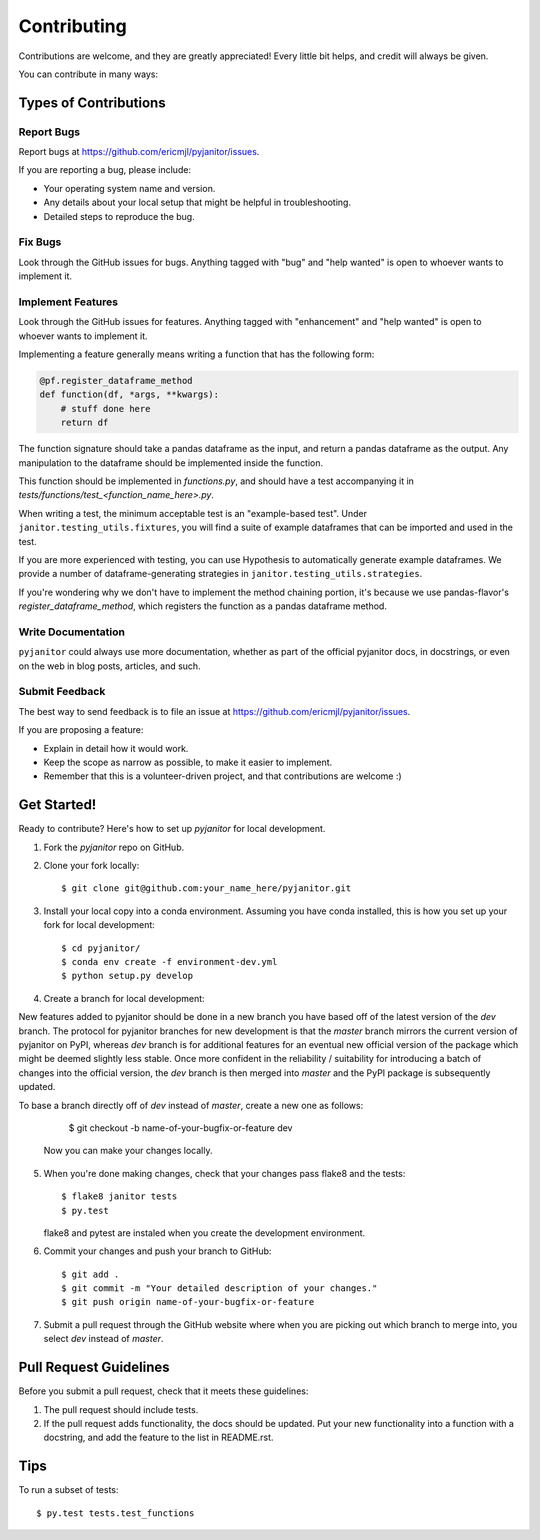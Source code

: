 .. highlight:: shell

============
Contributing
============

Contributions are welcome, and they are greatly appreciated! Every
little bit helps, and credit will always be given.

You can contribute in many ways:

Types of Contributions
----------------------

Report Bugs
~~~~~~~~~~~

Report bugs at https://github.com/ericmjl/pyjanitor/issues.

If you are reporting a bug, please include:

* Your operating system name and version.
* Any details about your local setup that might be helpful in troubleshooting.
* Detailed steps to reproduce the bug.

Fix Bugs
~~~~~~~~

Look through the GitHub issues for bugs. Anything tagged with "bug"
and "help wanted" is open to whoever wants to implement it.

Implement Features
~~~~~~~~~~~~~~~~~~

Look through the GitHub issues for features. Anything tagged with "enhancement"
and "help wanted" is open to whoever wants to implement it.

Implementing a feature generally means writing a function that has the
following form:

.. code-block:: python

    @pf.register_dataframe_method
    def function(df, *args, **kwargs):
        # stuff done here
        return df

The function signature should take a pandas dataframe as the input, and return
a pandas dataframe as the output. Any manipulation to the dataframe should be
implemented inside the function.

This function should be implemented in `functions.py`, and should have a test
accompanying it in `tests/functions/test_<function_name_here>.py`.

When writing a test, the minimum acceptable test is an "example-based test".
Under ``janitor.testing_utils.fixtures``, you will find a suite of example
dataframes that can be imported and used in the test.

If you are more experienced with testing, you can use Hypothesis to
automatically generate example dataframes. We provide a number of
dataframe-generating strategies in ``janitor.testing_utils.strategies``.

If you're wondering why we don't have to implement the method chaining
portion, it's because we use pandas-flavor's `register_dataframe_method`,
which registers the function as a pandas dataframe method.

Write Documentation
~~~~~~~~~~~~~~~~~~~

``pyjanitor`` could always use more documentation, whether as part of the
official pyjanitor docs, in docstrings, or even on the web in blog posts,
articles, and such.

Submit Feedback
~~~~~~~~~~~~~~~

The best way to send feedback is to file an issue at https://github.com/ericmjl/pyjanitor/issues.

If you are proposing a feature:

* Explain in detail how it would work.
* Keep the scope as narrow as possible, to make it easier to implement.
* Remember that this is a volunteer-driven project, and that contributions
  are welcome :)

Get Started!
------------

Ready to contribute? Here's how to set up `pyjanitor` for local development.

1. Fork the `pyjanitor` repo on GitHub.
2. Clone your fork locally::

    $ git clone git@github.com:your_name_here/pyjanitor.git

3. Install your local copy into a conda environment. Assuming you have conda installed, this is how you set up your fork for local development::

    $ cd pyjanitor/
    $ conda env create -f environment-dev.yml
    $ python setup.py develop

4. Create a branch for local development::

New features added to pyjanitor should be done in a new branch you have based off of the latest version of the `dev` branch. The protocol for pyjanitor branches for new development is that the `master` branch mirrors the current version of pyjanitor on PyPI, whereas `dev` branch is for additional features for an eventual new official version of the package which might be deemed slightly less stable. Once more confident in the reliability / suitability for introducing a batch of changes into the official version, the `dev` branch is then merged into `master` and the PyPI package is subsequently updated.

To base a branch directly off of `dev` instead of `master`, create a new one as follows:

    $ git checkout -b name-of-your-bugfix-or-feature dev

   Now you can make your changes locally.

5. When you're done making changes, check that your changes pass flake8 and the tests::

    $ flake8 janitor tests
    $ py.test

   flake8 and pytest are instaled when you create the development environment.

6. Commit your changes and push your branch to GitHub::

    $ git add .
    $ git commit -m "Your detailed description of your changes."
    $ git push origin name-of-your-bugfix-or-feature

7. Submit a pull request through the GitHub website where when you are picking out which branch to merge into, you select `dev` instead of `master`.

Pull Request Guidelines
-----------------------

Before you submit a pull request, check that it meets these guidelines:

1. The pull request should include tests.
2. If the pull request adds functionality, the docs should be updated. Put
   your new functionality into a function with a docstring, and add the
   feature to the list in README.rst.

Tips
----

To run a subset of tests::

    $ py.test tests.test_functions
